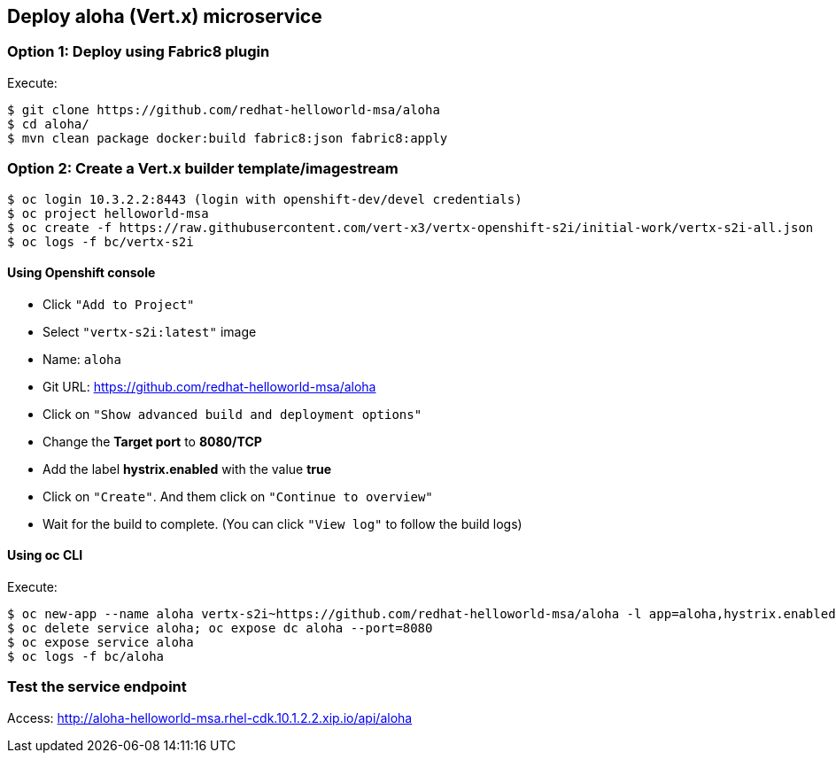 // JBoss, Home of Professional Open Source
// Copyright 2016, Red Hat, Inc. and/or its affiliates, and individual
// contributors by the @authors tag. See the copyright.txt in the
// distribution for a full listing of individual contributors.
//
// Licensed under the Apache License, Version 2.0 (the "License");
// you may not use this file except in compliance with the License.
// You may obtain a copy of the License at
// http://www.apache.org/licenses/LICENSE-2.0
// Unless required by applicable law or agreed to in writing, software
// distributed under the License is distributed on an "AS IS" BASIS,
// WITHOUT WARRANTIES OR CONDITIONS OF ANY KIND, either express or implied.
// See the License for the specific language governing permissions and
// limitations under the License.

## Deploy aloha (Vert.x) microservice

### Option 1: Deploy using Fabric8 plugin

Execute:

----
$ git clone https://github.com/redhat-helloworld-msa/aloha
$ cd aloha/
$ mvn clean package docker:build fabric8:json fabric8:apply
----


### Option 2: Create a Vert.x builder template/imagestream

----
$ oc login 10.3.2.2:8443 (login with openshift-dev/devel credentials)
$ oc project helloworld-msa
$ oc create -f https://raw.githubusercontent.com/vert-x3/vertx-openshift-s2i/initial-work/vertx-s2i-all.json
$ oc logs -f bc/vertx-s2i
----

#### Using Openshift console

- Click `"Add to Project"`
- Select `"vertx-s2i:latest"` image 
- Name: `aloha`
- Git URL: https://github.com/redhat-helloworld-msa/aloha
- Click on `"Show advanced build and deployment options"`
- Change the **Target port** to **8080/TCP**
- Add the label **hystrix.enabled** with the value **true**
- Click on `"Create"`. And them click on `"Continue to overview"`
- Wait for the build to complete. (You can click `"View log"` to follow the build logs)

#### Using oc CLI

Execute:

----
$ oc new-app --name aloha vertx-s2i~https://github.com/redhat-helloworld-msa/aloha -l app=aloha,hystrix.enabled=true
$ oc delete service aloha; oc expose dc aloha --port=8080
$ oc expose service aloha
$ oc logs -f bc/aloha
----

### Test the service endpoint

Access: http://aloha-helloworld-msa.rhel-cdk.10.1.2.2.xip.io/api/aloha


